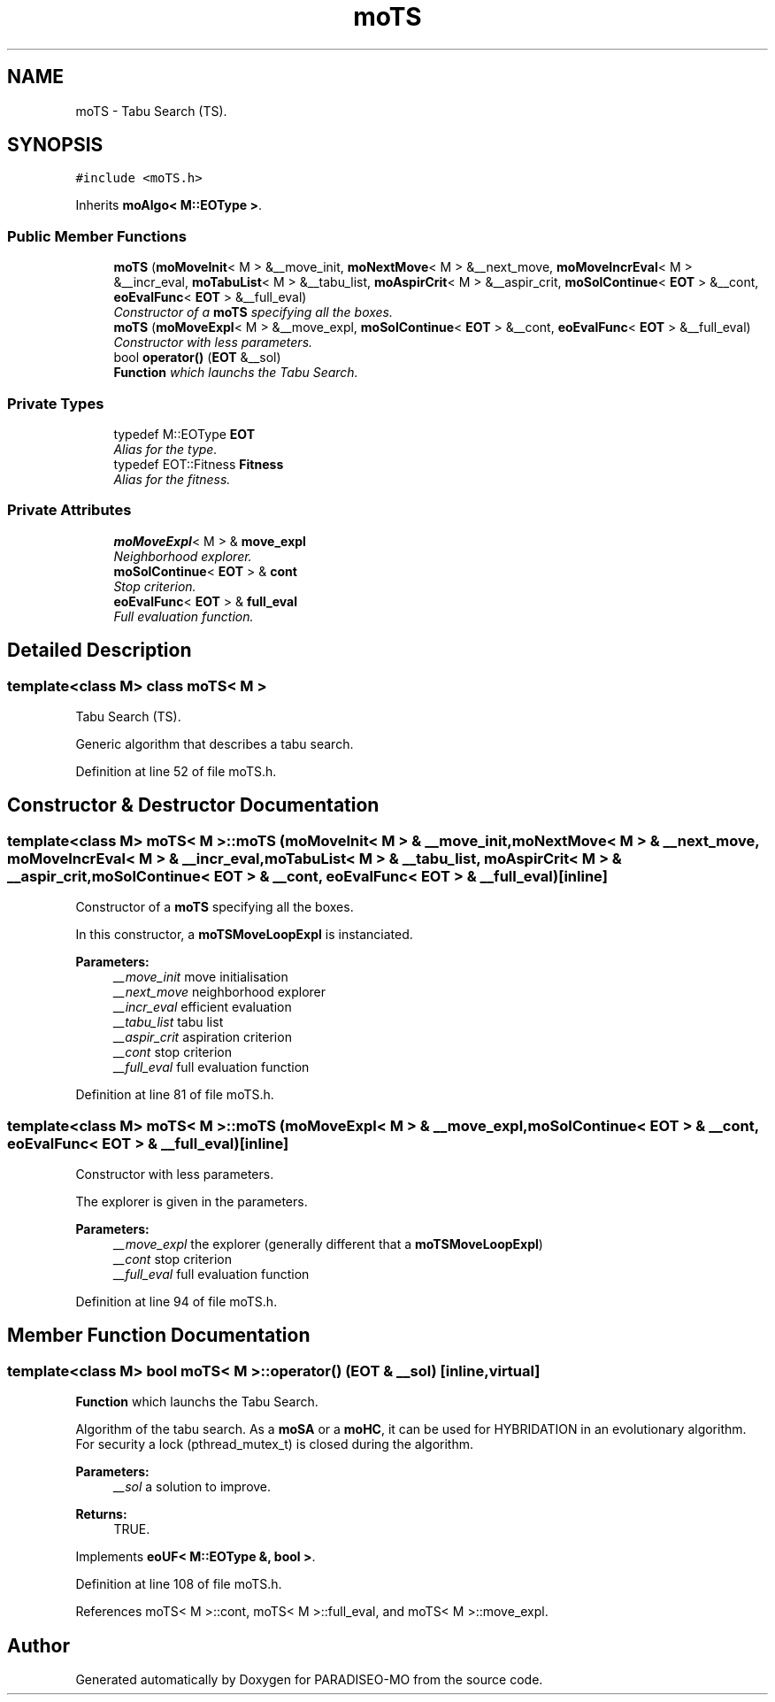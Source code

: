 .TH "moTS" 3 "25 Sep 2007" "Version 0.1" "PARADISEO-MO" \" -*- nroff -*-
.ad l
.nh
.SH NAME
moTS \- Tabu Search (TS).  

.PP
.SH SYNOPSIS
.br
.PP
\fC#include <moTS.h>\fP
.PP
Inherits \fBmoAlgo< M::EOType >\fP.
.PP
.SS "Public Member Functions"

.in +1c
.ti -1c
.RI "\fBmoTS\fP (\fBmoMoveInit\fP< M > &__move_init, \fBmoNextMove\fP< M > &__next_move, \fBmoMoveIncrEval\fP< M > &__incr_eval, \fBmoTabuList\fP< M > &__tabu_list, \fBmoAspirCrit\fP< M > &__aspir_crit, \fBmoSolContinue\fP< \fBEOT\fP > &__cont, \fBeoEvalFunc\fP< \fBEOT\fP > &__full_eval)"
.br
.RI "\fIConstructor of a \fBmoTS\fP specifying all the boxes. \fP"
.ti -1c
.RI "\fBmoTS\fP (\fBmoMoveExpl\fP< M > &__move_expl, \fBmoSolContinue\fP< \fBEOT\fP > &__cont, \fBeoEvalFunc\fP< \fBEOT\fP > &__full_eval)"
.br
.RI "\fIConstructor with less parameters. \fP"
.ti -1c
.RI "bool \fBoperator()\fP (\fBEOT\fP &__sol)"
.br
.RI "\fI\fBFunction\fP which launchs the Tabu Search. \fP"
.in -1c
.SS "Private Types"

.in +1c
.ti -1c
.RI "typedef M::EOType \fBEOT\fP"
.br
.RI "\fIAlias for the type. \fP"
.ti -1c
.RI "typedef EOT::Fitness \fBFitness\fP"
.br
.RI "\fIAlias for the fitness. \fP"
.in -1c
.SS "Private Attributes"

.in +1c
.ti -1c
.RI "\fBmoMoveExpl\fP< M > & \fBmove_expl\fP"
.br
.RI "\fINeighborhood explorer. \fP"
.ti -1c
.RI "\fBmoSolContinue\fP< \fBEOT\fP > & \fBcont\fP"
.br
.RI "\fIStop criterion. \fP"
.ti -1c
.RI "\fBeoEvalFunc\fP< \fBEOT\fP > & \fBfull_eval\fP"
.br
.RI "\fIFull evaluation function. \fP"
.in -1c
.SH "Detailed Description"
.PP 

.SS "template<class M> class moTS< M >"
Tabu Search (TS). 

Generic algorithm that describes a tabu search. 
.PP
Definition at line 52 of file moTS.h.
.SH "Constructor & Destructor Documentation"
.PP 
.SS "template<class M> \fBmoTS\fP< M >::\fBmoTS\fP (\fBmoMoveInit\fP< M > & __move_init, \fBmoNextMove\fP< M > & __next_move, \fBmoMoveIncrEval\fP< M > & __incr_eval, \fBmoTabuList\fP< M > & __tabu_list, \fBmoAspirCrit\fP< M > & __aspir_crit, \fBmoSolContinue\fP< \fBEOT\fP > & __cont, \fBeoEvalFunc\fP< \fBEOT\fP > & __full_eval)\fC [inline]\fP"
.PP
Constructor of a \fBmoTS\fP specifying all the boxes. 
.PP
In this constructor, a \fBmoTSMoveLoopExpl\fP is instanciated.
.PP
\fBParameters:\fP
.RS 4
\fI__move_init\fP move initialisation 
.br
\fI__next_move\fP neighborhood explorer 
.br
\fI__incr_eval\fP efficient evaluation 
.br
\fI__tabu_list\fP tabu list 
.br
\fI__aspir_crit\fP aspiration criterion 
.br
\fI__cont\fP stop criterion 
.br
\fI__full_eval\fP full evaluation function 
.RE
.PP

.PP
Definition at line 81 of file moTS.h.
.SS "template<class M> \fBmoTS\fP< M >::\fBmoTS\fP (\fBmoMoveExpl\fP< M > & __move_expl, \fBmoSolContinue\fP< \fBEOT\fP > & __cont, \fBeoEvalFunc\fP< \fBEOT\fP > & __full_eval)\fC [inline]\fP"
.PP
Constructor with less parameters. 
.PP
The explorer is given in the parameters.
.PP
\fBParameters:\fP
.RS 4
\fI__move_expl\fP the explorer (generally different that a \fBmoTSMoveLoopExpl\fP) 
.br
\fI__cont\fP stop criterion 
.br
\fI__full_eval\fP full evaluation function 
.RE
.PP

.PP
Definition at line 94 of file moTS.h.
.SH "Member Function Documentation"
.PP 
.SS "template<class M> bool \fBmoTS\fP< M >::operator() (\fBEOT\fP & __sol)\fC [inline, virtual]\fP"
.PP
\fBFunction\fP which launchs the Tabu Search. 
.PP
Algorithm of the tabu search. As a \fBmoSA\fP or a \fBmoHC\fP, it can be used for HYBRIDATION in an evolutionary algorithm. For security a lock (pthread_mutex_t) is closed during the algorithm.
.PP
\fBParameters:\fP
.RS 4
\fI__sol\fP a solution to improve. 
.RE
.PP
\fBReturns:\fP
.RS 4
TRUE. 
.RE
.PP

.PP
Implements \fBeoUF< M::EOType &, bool >\fP.
.PP
Definition at line 108 of file moTS.h.
.PP
References moTS< M >::cont, moTS< M >::full_eval, and moTS< M >::move_expl.

.SH "Author"
.PP 
Generated automatically by Doxygen for PARADISEO-MO from the source code.
